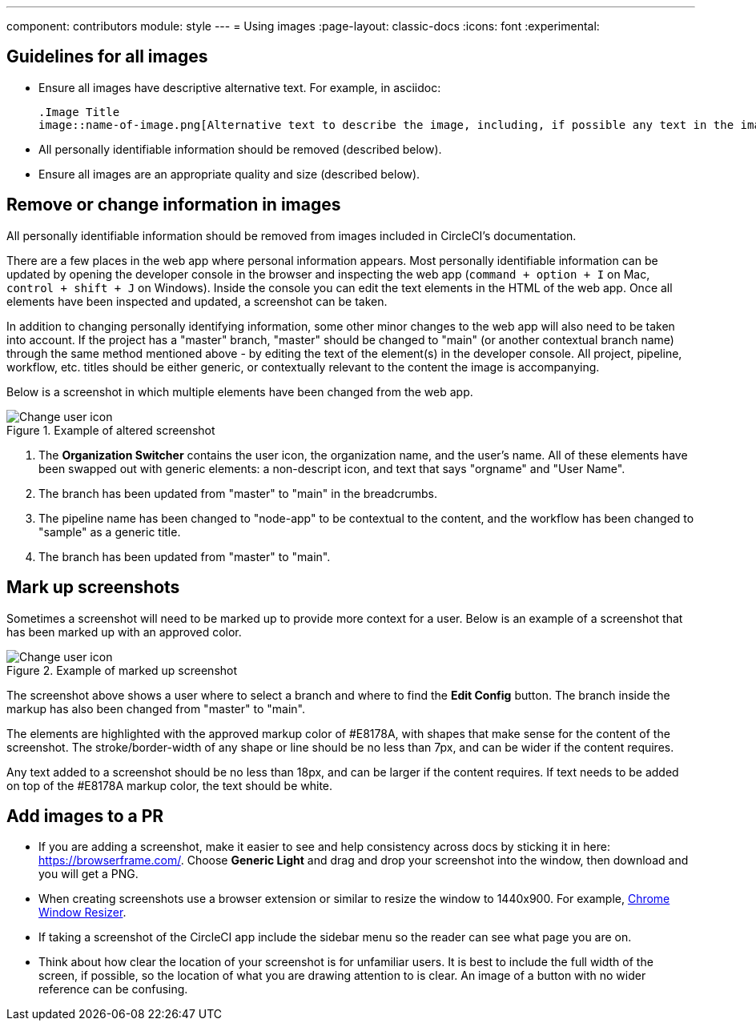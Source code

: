 ---
component: contributors
module: style
---
= Using images
:page-layout: classic-docs
:icons: font
:experimental:

== Guidelines for all images
* Ensure all images have descriptive alternative text. For example, in asciidoc:
+
[source,adoc]
----
.Image Title
image::name-of-image.png[Alternative text to describe the image, including, if possible any text in the image itself]
----
* All personally identifiable information should be removed (described below).
* Ensure all images are an appropriate quality and size (described below).

== Remove or change information in images

All personally identifiable information should be removed from images included in CircleCI's documentation.

There are a few places in the web app where personal information appears. Most personally identifiable information can be updated by opening the developer console in the browser and inspecting the web app (`command + option + I` on Mac, `control + shift + J` on Windows). Inside the console you can edit the text elements in the HTML of the web app. Once all elements have been inspected and updated, a screenshot can be taken.

In addition to changing personally identifying information, some other minor changes to the web app will also need to be taken into account. If the project has a "master" branch, "master" should be changed to "main" (or another contextual branch name) through the same method mentioned above - by editing the text of the element(s) in the developer console. All project, pipeline, workflow, etc. titles should be either generic, or contextually relevant to the content the image is accompanying.

Below is a screenshot in which multiple elements have been changed from the web app.

.Example of altered screenshot
image::style-guide_screenshot-sample.png[Change user icon, main]

1. The **Organization Switcher** contains the user icon, the organization name, and the user's name. All of these elements have been swapped out with generic elements: a non-descript icon, and text that says "orgname" and "User Name".

2. The branch has been updated from "master" to "main" in the breadcrumbs.

3. The pipeline name has been changed to "node-app" to be contextual to the content, and the workflow has been changed to "sample" as a generic title.

4. The branch has been updated from "master" to "main".

== Mark up screenshots

Sometimes a screenshot will need to be marked up to provide more context for a user. Below is an example of a screenshot that has been marked up with an approved color.

.Example of marked up screenshot
image::style-guide_screenshot-markup.png[Change user icon, main]

The screenshot above shows a user where to select a branch and where to find the **Edit Config** button. The branch inside the markup has also been changed from "master" to "main".

The elements are highlighted with the approved markup color of #E8178A, with shapes that make sense for the content of the screenshot. The stroke/border-width of any shape or line should be no less than 7px, and can be wider if the content requires.

Any text added to a screenshot should be no less than 18px, and can be larger if the content requires. If text needs to be added on top of the #E8178A markup color, the text should be white.

== Add images to a PR
* If you are adding a screenshot, make it easier to see and help consistency across docs by sticking it in here: https://browserframe.com/. Choose **Generic Light** and drag and drop your screenshot into the window, then download and you will get a PNG.

* When creating screenshots use a browser extension or similar to resize the window to 1440x900. For example, https://windowresizer.userecho.com/[Chrome Window Resizer].

* If taking a screenshot of the CircleCI app include the sidebar menu so the reader can see what page you are on.

* Think about how clear the location of your screenshot is for unfamiliar users. It is best to include the full width of the screen, if possible, so the location of what you are drawing attention to is clear. An image of a button with no wider reference can be confusing.
